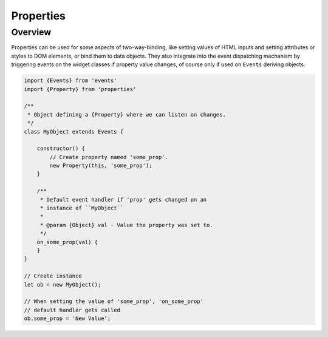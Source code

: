 Properties
==========

Overview
--------

Properties can be used for some aspects of two-way-binding, like setting
values of HTML inputs and setting attributes or styles to DOM elements, or
bind them to data objects. They also integrate into the event dispatching
mechanism by triggering events on the widget classes if property value changes,
of course only if used on ``Events`` deriving objects.

.. code-block:: js

    import {Events} from 'events'
    import {Property} from 'properties'

    /**
     * Object defining a {Property} where we can listen on changes.
     */
    class MyObject extends Events {

        constructor() {
            // Create property named 'some_prop'.
            new Property(this, 'some_prop');
        }

        /**
         * Default event handler if 'prop' gets changed on an
         * instance of ``MyObject``
         *
         * @param {Object} val - Value the property was set to.
         */
        on_some_prop(val) {
        }
    }

    // Create instance
    let ob = new MyObject();

    // When setting the value of 'some_prop', 'on_some_prop'
    // default handler gets called
    ob.some_prop = 'New Value';